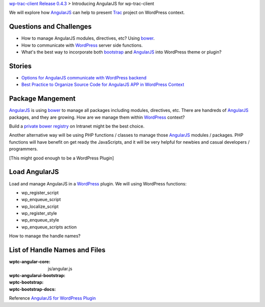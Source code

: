 `wp-trac-client Release 0.4.3 <wp-trac-client-0.4.3.rst>`_ >
Introducing AngularJS for wp-trac-client

We will explore how AngularJS_ can help to present Trac_ project
on WordPress context. 

Questions and Challenges
------------------------

- How to manage AngularJS modules, directives, etc? Using bower_.
- How to communicate with WordPress_ server side functions.
- What's the best way to incorporate both bootstrap_ and AngularJS_
  into WordPress theme or plugin?

Stories
-------

- `Options for AngularJS communicate with WordPress backend 
  <How-AngularJS-Talk-to-WordPress.rst>`_
- `Best Practice to Organize Source Code for AngularJS APP
  in WordPress Context <AngularJS-Code-Organization-Story.rst>`_

Package Mangement
-----------------

AngularJS_ is using bower_ to manage all packages 
including modules, directives, etc.
There are handreds of AngularJS_ packages, and they are growing.
How are we manage them within WordPress_ context?

Build a `private bower registry`_ on Intranet might be 
the best choice.

Another alternative way will be using PHP functions / classes
to manage those AngularJS_ modules / packages.
PHP functions will have benefit on get ready the JavaScripts,
and it will be very helpful for newbies and casual 
developers / programmers.

[This might good enough to be a WordPress Plugin]

Load AngularJS
--------------

Load and manage AngularJS in a WordPress_ plugin.
We will using WordPress functions:

- wp_register_script
- wp_enqueue_script
- wp_localize_script
- wp_register_style
- wp_enqueue_style
- wp_enqueue_scripts action

How to manage the handle names?

List of Handle Names and Files
------------------------------

:wptc-angular-core: js/angular.js
:wptc-angularui-bootstrap: 

:wptc-bootstrap:
:wptc-bootstrap-docs:

Reference `AngularJS for WordPress Plugin`_

.. _bootstrap: https://github.com/twbs/bootstrap
.. _d3js: https://github.com/mbostock/d3
.. _bower: http://bower.io
.. _AngularJS: https://github.com/angular/angular.js
.. _Trac: http://trac.edgewall.org/
.. _AngularUI Bootstrap: http://angular-ui.github.io/bootstrap/
.. _AngularJS for WordPress Plugin: http://plugins.svn.wordpress.org/angularjs-for-wp/
.. _private bower registry: http://hacklone.github.io/private-bower/
.. _WordPress: http://www.wordpress.org
